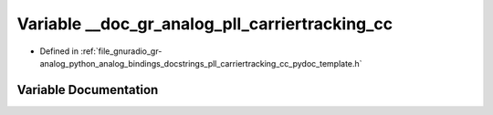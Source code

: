 .. _exhale_variable_pll__carriertracking__cc__pydoc__template_8h_1ac26c395b596fcd7ea1cafd46fdc52f64:

Variable __doc_gr_analog_pll_carriertracking_cc
===============================================

- Defined in :ref:`file_gnuradio_gr-analog_python_analog_bindings_docstrings_pll_carriertracking_cc_pydoc_template.h`


Variable Documentation
----------------------


.. doxygenvariable:: __doc_gr_analog_pll_carriertracking_cc
   :project: gnuradio